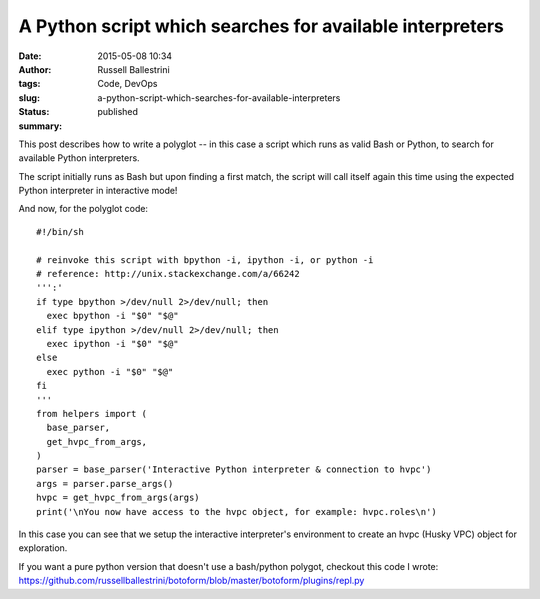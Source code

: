 A Python script which searches for available interpreters
#########################################################
:date: 2015-05-08 10:34
:author: Russell Ballestrini
:tags: Code, DevOps
:slug: a-python-script-which-searches-for-available-interpreters
:status: published
:summary:

This post describes how to write a polyglot -- in this case a script
which runs as valid Bash or Python, to search for available Python
interpreters.

The script initially runs as Bash but upon finding a first match, the
script will call itself again this time using the expected Python
interpreter in interactive mode!

And now, for the polyglot code:

::

    #!/bin/sh

    # reinvoke this script with bpython -i, ipython -i, or python -i
    # reference: http://unix.stackexchange.com/a/66242
    ''':'
    if type bpython >/dev/null 2>/dev/null; then
      exec bpython -i "$0" "$@"
    elif type ipython >/dev/null 2>/dev/null; then
      exec ipython -i "$0" "$@"
    else
      exec python -i "$0" "$@"
    fi
    '''
    from helpers import (
      base_parser,
      get_hvpc_from_args,
    )
    parser = base_parser('Interactive Python interpreter & connection to hvpc')
    args = parser.parse_args()
    hvpc = get_hvpc_from_args(args)
    print('\nYou now have access to the hvpc object, for example: hvpc.roles\n')

In this case you can see that we setup the interactive interpreter's
environment to create an hvpc (Husky VPC) object for exploration.

If you want a pure python version that doesn't use a bash/python
polygot, checkout this code I wrote:
https://github.com/russellballestrini/botoform/blob/master/botoform/plugins/repl.py
